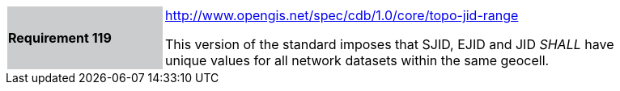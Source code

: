 [width="90%",cols="2,6"]
|===
|*Requirement 119*{set:cellbgcolor:#CACCCE}
|http://www.opengis.net/spec/cdb/core/topo-jid-range[http://www.opengis.net/spec/cdb/1.0/core/topo-jid-range]{set:cellbgcolor:#FFFFFF} +

This version of the standard imposes that SJID, EJID and JID _SHALL_ have unique values for all network datasets within the same geocell.{set:cellbgcolor:#FFFFFF}
|===
